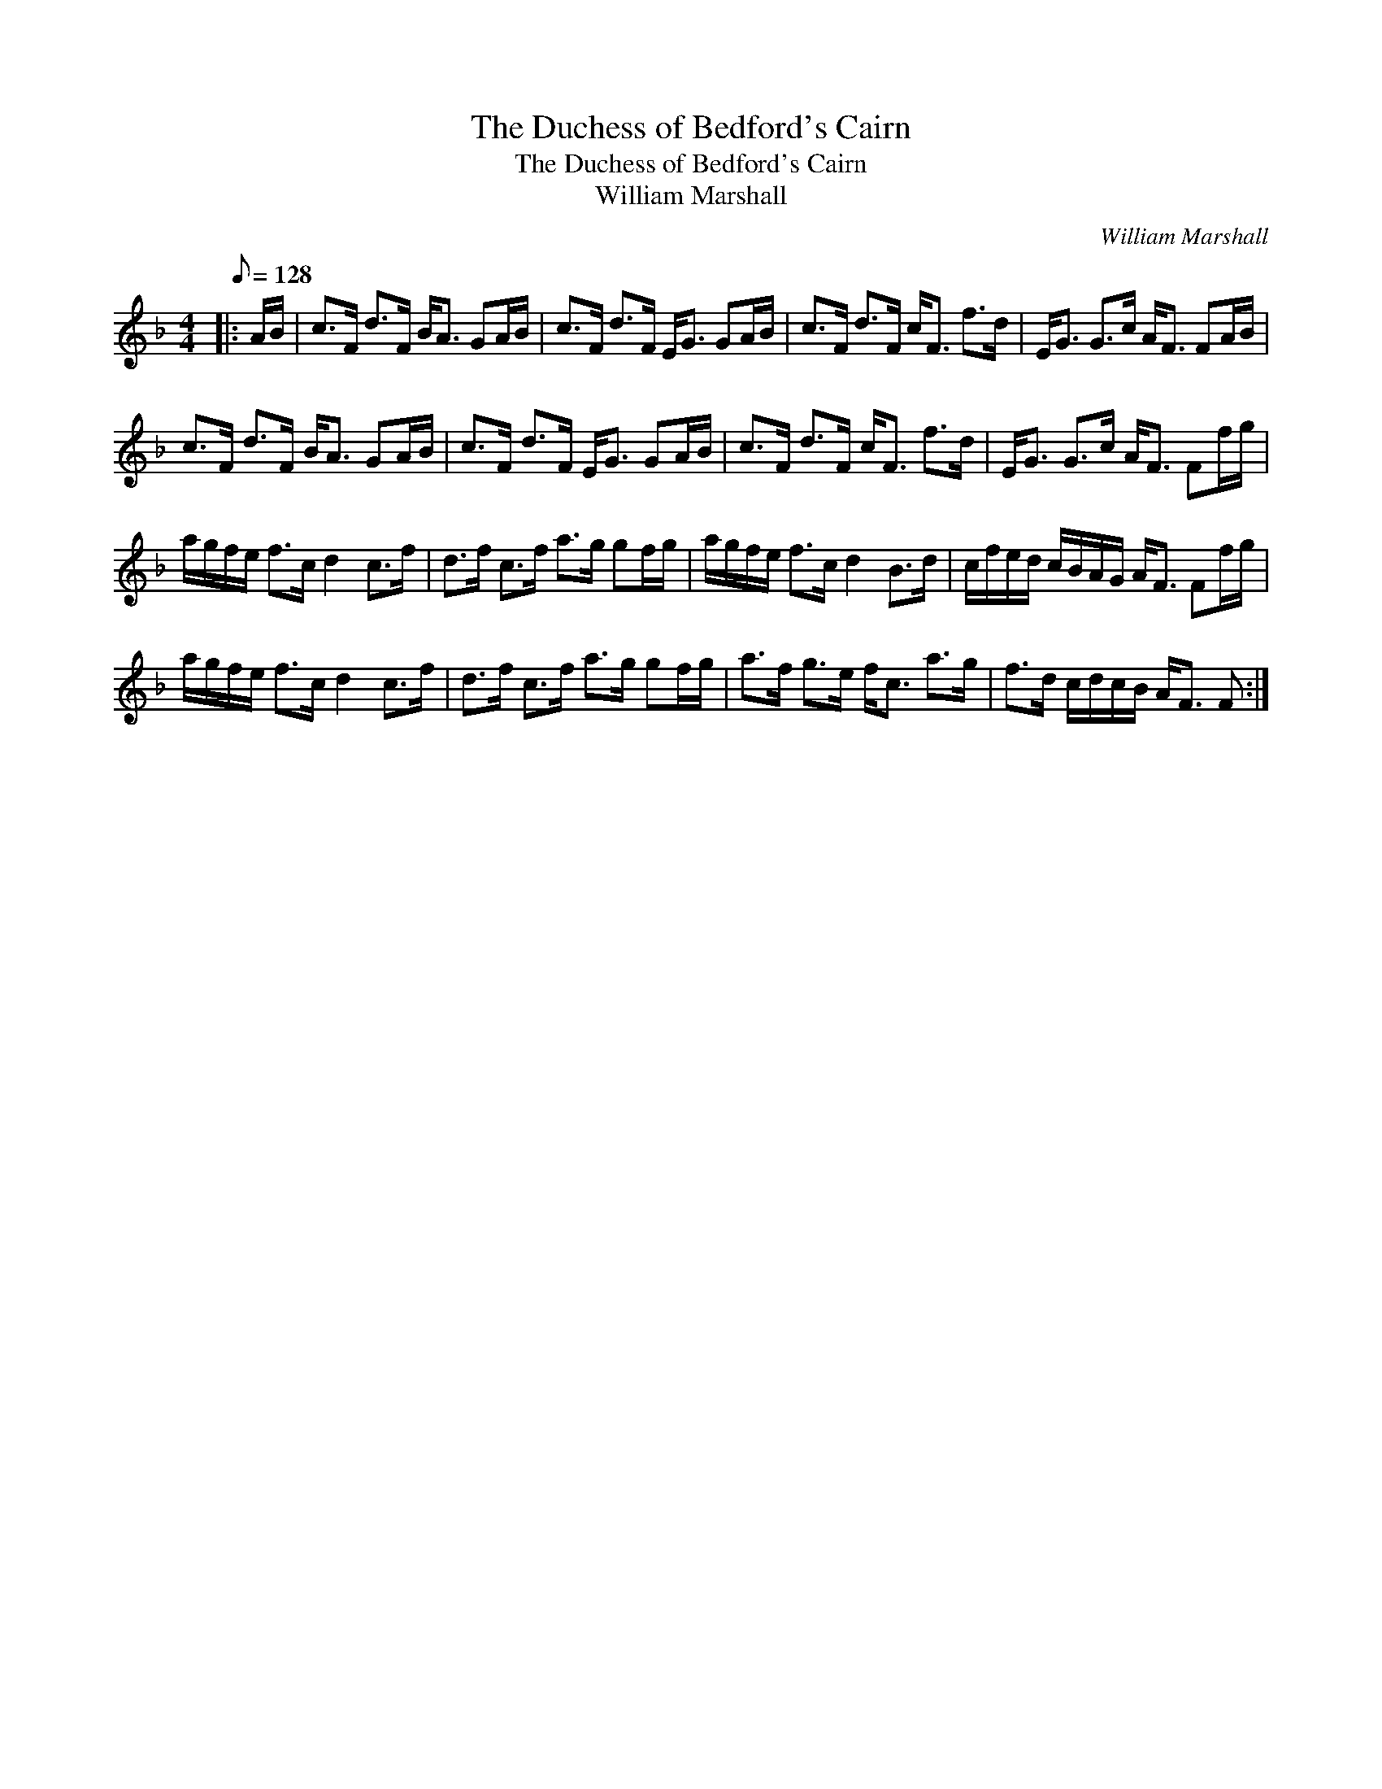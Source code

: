 X:1
T:The Duchess of Bedford's Cairn
T:The Duchess of Bedford's Cairn
T:William Marshall
C:William Marshall
L:1/8
Q:1/8=128
M:4/4
K:F
V:1 treble 
V:1
|: A/B/ | c>F d>F B<A GA/B/ | c>F d>F E<G GA/B/ | c>F d>F c<F f>d | E<G G>c A<F FA/B/ | %5
 c>F d>F B<A GA/B/ | c>F d>F E<G GA/B/ | c>F d>F c<F f>d | E<G G>c A<F Ff/g/ | %9
 a/g/f/e/ f>c d2 c>f | d>f c>f a>g gf/g/ | a/g/f/e/ f>c d2 B>d | c/f/e/d/ c/B/A/G/ A<F Ff/g/ | %13
 a/g/f/e/ f>c d2 c>f | d>f c>f a>g gf/g/ | a>f g>e f<c a>g | f>d c/d/c/B/ A<F F :| %17

